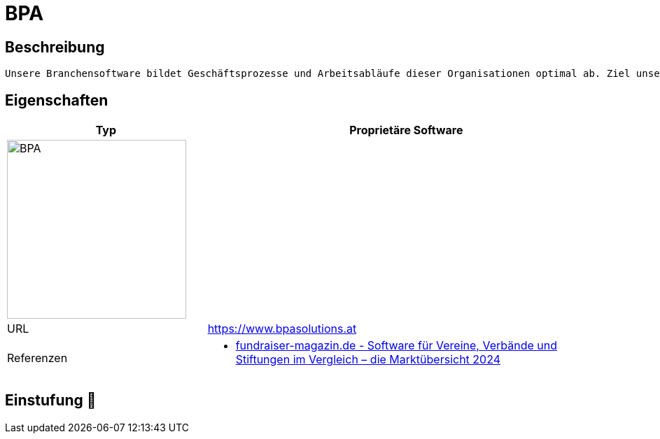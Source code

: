 = BPA

== Beschreibung

[source,website,subs="+normal"]
----
Unsere Branchensoftware bildet Geschäftsprozesse und Arbeitsabläufe dieser Organisationen optimal ab. Ziel unseres Handelns ist die effiziente und qualitativ hochwertige Unterstützung unserer Kunden.
----

== Eigenschaften

[%header%footer,cols="1,2a"]
|===
| Typ
| Proprietäre Software

2+^| image:https://www.gutes-wissen.org/wp-content/uploads/jet-form-builder/2c1f8c802b750e18b85b37c7271f3720//logo_bpa_rgb_1-300x90.jpg[BPA,256]


| URL 
| https://www.bpasolutions.at

| Referenzen
| * https://web.fundraiser-magazin.de/software-marktuebersicht-vereine-verbaende-stiftungen[fundraiser-magazin.de - Software für Vereine, Verbände und Stiftungen im Vergleich – die Marktübersicht 2024]
|===

== Einstufung 🔴